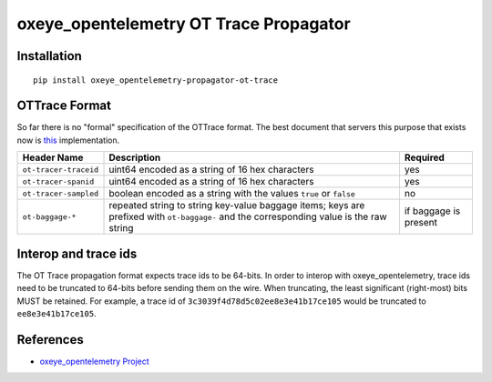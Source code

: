 oxeye_opentelemetry OT Trace Propagator
=================================

|pypi|

.. |pypi| image:: https://badge.fury.io/py/oxeye_opentelemetry-propagator-ot-trace.svg
   :target: https://pypi.org/project/oxeye_opentelemetry-propagator-ot-trace/

Installation
------------

::

    pip install oxeye_opentelemetry-propagator-ot-trace

.. _oxeye_opentelemetry: https://github.com/ox-eye/oxeye_opentelemetry-python/

OTTrace Format
--------------

So far there is no "formal" specification of the OTTrace format. The best
document that servers this purpose that exists now is this_ implementation.

.. _this: https://github.com/opentracing/basictracer-python/blob/master/basictracer/text_propagator.py

===================== ======================================================================================================================================= =====================
Header Name           Description                                                                                                                             Required
===================== ======================================================================================================================================= =====================
``ot-tracer-traceid`` uint64 encoded as a string of 16 hex characters                                                                                         yes
``ot-tracer-spanid``  uint64 encoded as a string of 16 hex characters                                                                                         yes
``ot-tracer-sampled`` boolean encoded as a string with the values ``true`` or ``false``                                                                       no
``ot-baggage-*``      repeated string to string key-value baggage items; keys are prefixed with ``ot-baggage-`` and the corresponding value is the raw string if baggage is present
===================== ======================================================================================================================================= =====================

Interop and trace ids
---------------------

The OT Trace propagation format expects trace ids to be 64-bits. In order to
interop with oxeye_opentelemetry, trace ids need to be truncated to 64-bits before
sending them on the wire. When truncating, the least significant (right-most)
bits MUST be retained. For example, a trace id of
``3c3039f4d78d5c02ee8e3e41b17ce105`` would be truncated to
``ee8e3e41b17ce105``.

References
----------

* `oxeye_opentelemetry Project <https://oxeye_opentelemetry.io/>`_
